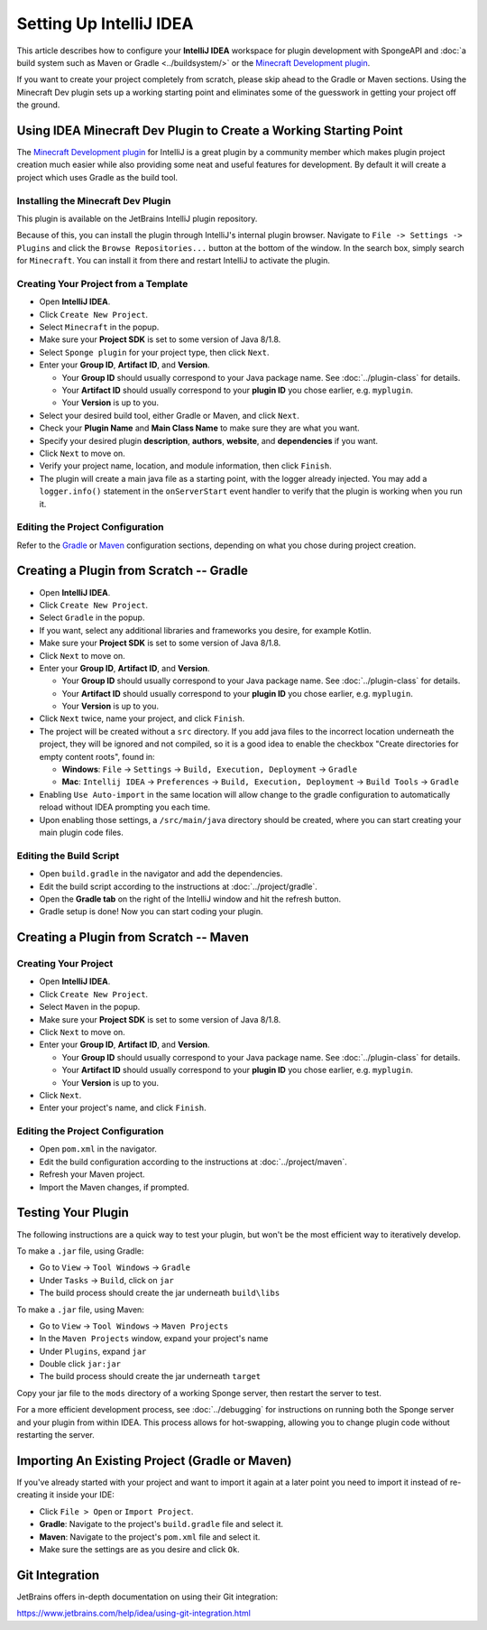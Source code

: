 ========================
Setting Up IntelliJ IDEA
========================

This article describes how to configure your **IntelliJ IDEA** workspace for plugin development with SpongeAPI and
:doc:`a build system such as Maven or Gradle <../buildsystem/>` or the `Minecraft Development plugin <https://minecraftdev.org/>`_.

If you want to create your project completely from scratch, please skip ahead to the Gradle or Maven sections.  
Using the Minecraft Dev plugin sets up a working starting point and eliminates some of the guesswork in getting
your project off the ground.

Using IDEA Minecraft Dev Plugin to Create a Working Starting Point
==================================================================

The `Minecraft Development plugin <https://minecraftdev.org/>`_ for IntelliJ is a great plugin by a community
member which makes plugin project creation much easier while also providing some neat and useful features for
development.  By default it will create a project which uses Gradle as the build tool.

Installing the Minecraft Dev Plugin
~~~~~~~~~~~~~~~~~~~~~~~~~~~~~~~~~~~

This plugin is available on the JetBrains IntelliJ plugin repository.

Because of this, you can install the plugin through IntelliJ's internal plugin browser. Navigate to
``File -> Settings -> Plugins`` and click the ``Browse Repositories...`` button at the bottom of the
window. In the search box, simply search for ``Minecraft``. You can install it from there and
restart IntelliJ to activate the plugin.

Creating Your Project from a Template
~~~~~~~~~~~~~~~~~~~~~~~~~~~~~~~~~~~~~

* Open **IntelliJ IDEA**.
* Click ``Create New Project``.
* Select ``Minecraft`` in the popup.
* Make sure your **Project SDK** is set to some version of Java 8/1.8.
* Select ``Sponge plugin`` for your project type, then click ``Next``.
* Enter your **Group ID**, **Artifact ID**, and **Version**.

  * Your **Group ID** should usually correspond to your Java package name. See :doc:`../plugin-class` for details.
  * Your **Artifact ID** should usually correspond to your **plugin ID** you chose earlier, e.g. ``myplugin``.
  * Your **Version** is up to you.

* Select your desired build tool, either Gradle or Maven, and click ``Next``.
* Check your **Plugin Name** and **Main Class Name** to make sure they are what you want.
* Specify your desired plugin **description**, **authors**, **website**, and **dependencies** if you want.
* Click ``Next`` to move on.
* Verify your project name, location, and module information, then click ``Finish``.
* The plugin will create a main java file as a starting point, with the logger already injected.
  You may add a ``logger.info()`` statement in the ``onServerStart`` event handler to verify that the plugin
  is working when you run it.

Editing the Project Configuration
~~~~~~~~~~~~~~~~~~~~~~~~~~~~~~~~~~

Refer to the Gradle_ or Maven_ configuration sections, depending on what you chose during project creation.

.. _Gradle:

Creating a Plugin from Scratch -- Gradle
========================================

* Open **IntelliJ IDEA**.
* Click ``Create New Project``.
* Select ``Gradle`` in the popup.
* If you want, select any additional libraries and frameworks you desire, for example Kotlin.
* Make sure your **Project SDK** is set to some version of Java 8/1.8.
* Click ``Next`` to move on.
* Enter your **Group ID**, **Artifact ID**, and **Version**.

  * Your **Group ID** should usually correspond to your Java package name. See :doc:`../plugin-class` for details.
  * Your **Artifact ID** should usually correspond to your **plugin ID** you chose earlier, e.g. ``myplugin``.
  * Your **Version** is up to you.

* Click ``Next`` twice, name your project, and click ``Finish``.
* The project will be created without a ``src`` directory.  If you add java files to the incorrect
  location underneath the project, they will be ignored and not compiled, so it is a good idea to
  enable the checkbox "Create directories for empty content roots", found in:

  * **Windows**: ``File`` -> ``Settings`` -> ``Build, Execution, Deployment`` -> ``Gradle``
  * **Mac**: ``Intellij IDEA`` -> ``Preferences`` -> ``Build, Execution, Deployment`` -> ``Build Tools`` -> ``Gradle``
* Enabling ``Use Auto-import`` in the same location will allow change to the gradle configuration to
  automatically reload without IDEA prompting you each time.
* Upon enabling those settings, a ``/src/main/java`` directory should be created, where you can
  start creating your main plugin code files.

Editing the Build Script
~~~~~~~~~~~~~~~~~~~~~~~~

* Open ``build.gradle`` in the navigator and add the dependencies.
* Edit the build script according to the instructions at :doc:`../project/gradle`.
* Open the **Gradle tab** on the right of the IntelliJ window and hit the refresh button.
* Gradle setup is done! Now you can start coding your plugin.

.. _Maven:

Creating a Plugin from Scratch -- Maven
=======================================

Creating Your Project
~~~~~~~~~~~~~~~~~~~~~

* Open **IntelliJ IDEA**.
* Click ``Create New Project``.
* Select ``Maven`` in the popup.
* Make sure your **Project SDK** is set to some version of Java 8/1.8.
* Click ``Next`` to move on.
* Enter your **Group ID**, **Artifact ID**, and **Version**.

  * Your **Group ID** should usually correspond to your Java package name. See :doc:`../plugin-class` for details.
  * Your **Artifact ID** should usually correspond to your **plugin ID** you chose earlier, e.g. ``myplugin``.
  * Your **Version** is up to you.

* Click ``Next``.
* Enter your project's name, and click ``Finish``.

Editing the Project Configuration
~~~~~~~~~~~~~~~~~~~~~~~~~~~~~~~~~

* Open ``pom.xml`` in the navigator.
* Edit the build configuration according to the instructions at :doc:`../project/maven`.
* Refresh your Maven project.
* Import the Maven changes, if prompted.

Testing Your Plugin
====================

The following instructions are a quick way to test your plugin, but won't be the most efficient way
to iteratively develop.

To make a ``.jar`` file, using Gradle:

* Go to ``View`` -> ``Tool Windows`` -> ``Gradle``
* Under ``Tasks`` -> ``Build``, click on ``jar``
* The build process should create the jar underneath ``build\libs``

To make a ``.jar`` file, using Maven:

* Go to ``View`` -> ``Tool Windows`` -> ``Maven Projects``
* In the ``Maven Projects`` window, expand your project's name
* Under ``Plugins``, expand ``jar``
* Double click ``jar:jar``
* The build process should create the jar underneath ``target``

Copy your jar file to the ``mods`` directory of a working Sponge server, then restart the server to test.

For a more efficient development process, see :doc:`../debugging` for instructions on running both
the Sponge server and your plugin from within IDEA.  This process allows for hot-swapping, allowing
you to change plugin code without restarting the server.

Importing An Existing Project (Gradle or Maven)
===============================================

If you've already started with your project and want to import it again at a later point you need to import it instead
of re-creating it inside your IDE:

* Click ``File > Open`` or ``Import Project``.
* **Gradle**: Navigate to the project's ``build.gradle`` file and select it.
* **Maven**: Navigate to the project's ``pom.xml`` file and select it.
* Make sure the settings are as you desire and click ``Ok``.

Git Integration
===============

JetBrains offers in-depth documentation on using their Git integration:

https://www.jetbrains.com/help/idea/using-git-integration.html
